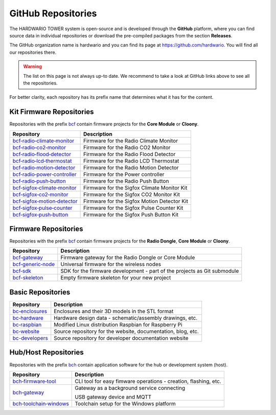 ###################
GitHub Repositories
###################

The HARDWARIO TOWER system is open-source and is developed through the **GitHub** platform,
where you can find source data in individual repositories or download the pre-compiled packages from the section **Releases**.

The GitHub organization name is hardwario and you can find its page at https://github.com/hardwario.
You will find all our repositories there.

.. warning::

    The list on this page is not always up-to date. We recommend to take a look at GitHub links above to see all the repositories.

For better clarity, each repository has its prefix name that determines what it has for the content.

*************************
Kit Firmware Repositories
*************************

Repositories with the prefix `bcf <https://github.com/hardwario?q=bcf>`_ contain firmware projects for the **Core Module** or **Cloony**.

+----------------------------------------------------------------------------------------+---------------------------------------------+
| Repository                                                                             | Description                                 |
+========================================================================================+=============================================+
| `bcf‑radio‑climate‑monitor <https://github.com/hardwario/bcf-radio-climate-monitor>`_  | Firmware for the Radio Climate Monitor      |
+----------------------------------------------------------------------------------------+---------------------------------------------+
| `bcf‑radio‑co2‑monitor <https://github.com/hardwario/bcf-radio-co2-monitor>`_          | Firmware for the Radio CO2 Monitor          |
+----------------------------------------------------------------------------------------+---------------------------------------------+
| `bcf‑radio‑flood‑detector <https://github.com/hardwario/bcf-radio-flood-detector>`_    | Firmware for the Radio Flood Detector       |
+----------------------------------------------------------------------------------------+---------------------------------------------+
| `bcf‑radio‑lcd‑thermostat <https://github.com/hardwario/bcf-radio-lcd-thermostat>`_    | Firmware for the Radio LCD Thermostat       |
+----------------------------------------------------------------------------------------+---------------------------------------------+
| `bcf‑radio‑motion‑detector <https://github.com/hardwario/bcf-radio-motion-detector>`_  | Firmware for the Radio Motion Detector      |
+----------------------------------------------------------------------------------------+---------------------------------------------+
| `bcf‑radio‑power‑controller <https://github.com/hardwario/bcf-radio-power-controller>`_| Firmware for the Power controller           |
+----------------------------------------------------------------------------------------+---------------------------------------------+
| `bcf‑radio‑push‑button <https://github.com/hardwario/bcf-radio-push-button>`_          | Firmware for the Radio Push Button          |
+----------------------------------------------------------------------------------------+---------------------------------------------+
| `bcf‑sigfox‑climate‑monitor <https://github.com/hardwario/bcf-sigfox-climate-monitor>`_| Firmware for the Sigfox Climate Monitor Kit |
+----------------------------------------------------------------------------------------+---------------------------------------------+
| `bcf‑sigfox‑co2‑monitor <https://github.com/hardwario/bcf-sigfox-co2-monitor>`_        | Firmware for the Sigfox CO2 Monitor Kit     |
+----------------------------------------------------------------------------------------+---------------------------------------------+
| `bcf‑sigfox‑motion‑detector <https://github.com/hardwario/bcf-sigfox-motion-detector>`_| Firmware for the Sigfox Motion Detector Kit |
+----------------------------------------------------------------------------------------+---------------------------------------------+
| `bcf‑sigfox‑pulse‑counter <https://github.com/hardwario/bcf-sigfox-pulse-counter>`_    | Firmware for the Sigfox Pulse Counter Kit   |
+----------------------------------------------------------------------------------------+---------------------------------------------+
| `bcf‑sigfox‑push‑button <https://github.com/hardwario/bcf-sigfox-push-button>`_        | Firmware for the Sigfox Push Button Kit     |
+----------------------------------------------------------------------------------------+---------------------------------------------+

*********************
Firmware Repositories
*********************

Repositories with the prefix `bcf <https://github.com/hardwario?q=bcf>`_ contain firmware projects for the **Radio Dongle**, **Core Module** or **Cloony**.

+---------------------------------------------------------------------+--------------------------------------------------------------------------+
| Repository                                                          | Description                                                              |
+=====================================================================+==========================================================================+
| `bcf‑gateway <https://github.com/hardwario/bcf-gateway>`_           | Firmware gateway for the Radio Dongle or Core Module                     |
+---------------------------------------------------------------------+--------------------------------------------------------------------------+
| `bcf‑generic‑node <https://github.com/hardwario/bcf-generic-node>`_ | Universal firmware for the wireless nodes                                |
+---------------------------------------------------------------------+--------------------------------------------------------------------------+
| `bcf‑sdk <https://github.com/hardwario/twr-sdk>`_                   | SDK for the firmware development - part of the projects as Git submodule |
+---------------------------------------------------------------------+--------------------------------------------------------------------------+
| `bcf-skeleton <https://github.com/hardwario/bcf-skeleton>`_         | Empty firmware skeleton for your new project                             |
+---------------------------------------------------------------------+--------------------------------------------------------------------------+

******************
Basic Repositories
******************

+---------------------------------------------------------------+--------------------------------------------------------------+
| Repository                                                    | Description                                                  |
+===============================================================+==============================================================+
| `bc‑enclosures <https://github.com/hardwario/bc-enclosures>`_ | Enclosures and their 3D models in the STL format             |
+---------------------------------------------------------------+--------------------------------------------------------------+
| `bc‑hardware <https://github.com/hardwario/bc-hardware>`_     | Hardware design data - schematic/assembly drawings, etc.     |
+---------------------------------------------------------------+--------------------------------------------------------------+
| `bc‑raspbian <https://github.com/hardwario/bc-raspbian>`_     | Modified Linux distribution Raspbian for Raspberry Pi        |
+---------------------------------------------------------------+--------------------------------------------------------------+
| `bc‑website <https://github.com/hardwario/bc-website>`_       | Source repository for the website, documentation, blog, etc. |
+---------------------------------------------------------------+--------------------------------------------------------------+
| `bc-developers <https://github.com/hardwario/bc-developers>`_ | Source repository for developer documentation website        |
+---------------------------------------------------------------+--------------------------------------------------------------+

*********************
Hub/Host Repositories
*********************

Repositories with the prefix `bch <https://github.com/hardwario?q=bch>`_ contain application software for the hub or development system (host).

+-----------------------------------------------------------------------------------+------------------------------------------------------------------------+
| Repository                                                                        | Description                                                            |
+===================================================================================+========================================================================+
| `bch‑firmware‑tool <https://github.com/hardwario/bch-firmware-tool>`_             | CLI tool for easy fimware operations - creation, flashing, etc.        |
+-----------------------------------------------------------------------------------+------------------------------------------------------------------------+
| `bch‑gateway <https://github.com/hardwario/bch-gateway>`_                         | Gateway as a background service connecting                             |
|                                                                                   |                                                                        |
|                                                                                   | USB gateway device and MQTT                                            |
+-----------------------------------------------------------------------------------+------------------------------------------------------------------------+
| `bch‑toolchain‑windows <https://github.com/hardwario/bch-toolchain-windows>`_     | Toolchain setup for the Windows platform                               |
+-----------------------------------------------------------------------------------+------------------------------------------------------------------------+
